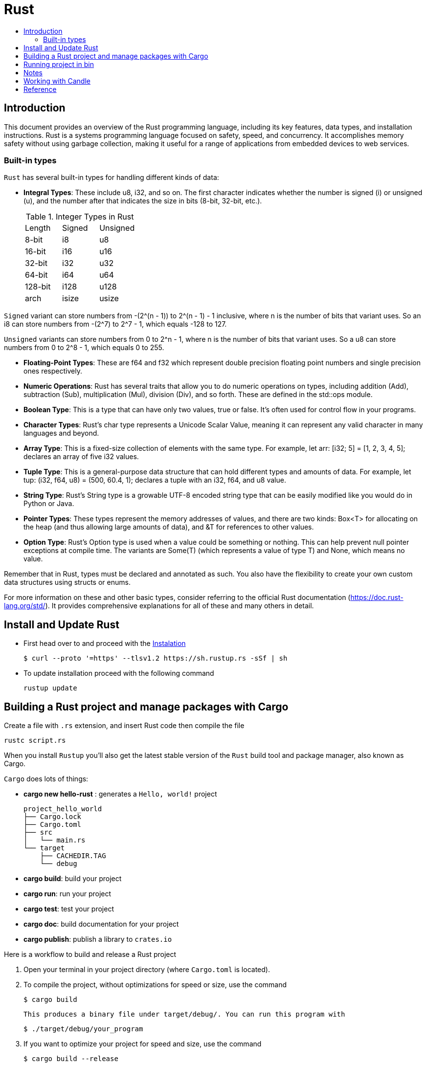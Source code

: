 = Rust
:toc:
:toc-title:

== Introduction

This document provides an overview of the Rust programming language, including its key features, data types, and installation instructions. Rust is a systems programming language focused on safety, speed, and concurrency. It accomplishes memory safety without using garbage collection, making it useful for a range of applications from embedded devices to web services.


=== Built-in types

`Rust` has several built-in types for handling different kinds of data:


* **Integral Types**: These include u8, i32, and so on. The first character indicates whether the number is signed (i) or unsigned (u), and the number after that indicates the size in bits (8-bit, 32-bit, etc.).
+

.Integer Types in Rust
|===
| Length | Signed | Unsigned
| 8-bit  | i8     | u8
| 16-bit | i16    | u16 
| 32-bit | i32    | u32
| 64-bit | i64    | u64
| 128-bit| i128   | u128
| arch   | isize  | usize
|===

`Signed` variant can store numbers from -(2^(n - 1)) to 2^(n - 1) - 1 inclusive, where n is the number of bits that variant uses. So an i8 can store numbers from -(2^7) to 2^7 - 1, which equals -128 to 127.

`Unsigned` variants can store numbers from 0 to 2^n - 1, where n is the number of bits that variant uses. So a u8 can store numbers from 0 to 2^8 - 1, which equals 0 to 255.  

* **Floating-Point Types**: These are f64 and f32 which represent double precision floating point numbers and single precision ones respectively.
* **Numeric Operations**: Rust has several traits that allow you to do numeric operations on types, including addition (Add), subtraction (Sub), multiplication (Mul), division (Div), and so forth. These are defined in the std::ops module.
* **Boolean Type**: This is a type that can have only two values, true or false. It's often used for control flow in your programs.
* **Character Types**: Rust's char type represents a Unicode Scalar Value, meaning it can represent any valid character in many languages and beyond.
* **Array Type**: This is a fixed-size collection of elements with the same type. For example, let arr: [i32; 5] = [1, 2, 3, 4, 5]; declares an array of five i32 values.
* **Tuple Type**: This is a general-purpose data structure that can hold different types and amounts of data. For example, let tup: (i32, f64, u8) = (500, 60.4, 1); declares a tuple with an i32, f64, and u8 value.
* **String Type**: Rust's String type is a growable UTF-8 encoded string type that can be easily modified like you would do in Python or Java.
* **Pointer Types**: These types represent the memory addresses of values, and there are two kinds: Box<T> for allocating on the heap (and thus allowing large amounts of data), and &T for references to other values.
* **Option Type**: Rust's Option type is used when a value could be something or nothing. This can help prevent null pointer exceptions at compile time. The variants are Some(T) (which represents a value of type T) and None, which means no value.

Remember that in Rust, types must be declared and annotated as such. You also have the flexibility to create your own custom data structures using structs or enums.

For more information on these and other basic types, consider referring to the official Rust documentation (https://doc.rust-lang.org/std/). It provides comprehensive explanations for all of these and many others in detail.


== Install and Update Rust

* First head over to and proceed with the link:https://doc.rust-lang.org/book/ch01-01-installation.html[Instalation]

    $ curl --proto '=https' --tlsv1.2 https://sh.rustup.rs -sSf | sh


* To update installation proceed with the following command

    rustup update



== Building a Rust project and manage packages with Cargo

Create a file with ``.rs`` extension, and insert Rust code then compile the file

    rustc script.rs


When you install `Rustup` you’ll also get the latest stable version of the ``Rust`` build tool and package manager, also known as Cargo.

`Cargo` does lots of things:

* *cargo new hello-rust* : generates a `Hello, world!` project

    project_hello_world
    ├── Cargo.lock
    ├── Cargo.toml
    ├── src
    │   └── main.rs
    └── target
        ├── CACHEDIR.TAG
        └── debug

* *cargo build*: build your project
* *cargo run*: run your project
* *cargo test*: test your project
* *cargo doc*: build documentation for your project
* *cargo publish*: publish a library to `crates.io`

// == Building Rust project

// In the context of Rust, cargo build and cargo run are commands used for compiling and running your project. Here's what they do:


// * ``cargo build``: This command is responsible for building your project from source code into a usable form.
// It produces an executable file in the target/debug directory by default, or you can specify another location with ``--target`` option.
// +
// The resulting binary doesn't contain any runtime optimizations and may be slower than if it were produced with ``cargo build --release``. However, this command is useful for preparing your project to be run on a target system, especially when testing the compilation process.

//     # debug: build single binary
//     cargo build --bin script

//     # prod: release an optimized target
//     cargo build --bin script --release

//     # run the executable
//     ./target/release/script


// * ``cargo run``: This command builds your project (by default in debug mode), then runs its resulting executable file.
// You can also use it directly with the name of one of your project's binaries specified as an argument to only build and run that binary, as demonstrated before.

// Both commands compile your code into a binary or library which you can execute on your system using cargo run followed by the directory/filename of your main function (usually in src/bin). Useful flags include ``--release`` for optimizations during compilation and ``--target ``to specify output location.



Here is a workflow to build and release a Rust project

. Open your terminal in your project directory (where `Cargo.toml` is located).
. To compile the project, without optimizations for speed or size, use the command

   $ cargo build

   This produces a binary file under target/debug/. You can run this program with

   $ ./target/debug/your_program

. If you want to optimize your project for speed and size, use the command

   $ cargo build --release

   This produces a binary file under target/release/. You can run this program with

   $ ./target/release/your_program

. If you want to specify which executable to run, use the `--bin` argument followed by your chosen binary name. For instance, if you have multiple executables in your project and you're interested in running `script`

   $ cargo run --bin script
   ./target/release/script

. After finishing your work on GitHub or other platforms, to publish the package to crates.io for others to use:
* Increment version number in `Cargo.toml` (under `[package]`) according to semantic versioning rules.
* Login into your account with `cargo login <your token>` command in terminal where `<your token>` is the API Token which you can generate from https://crates.io/me.

* Publish package using `cargo publish` command in terminal.
. Test the published package by creating a new project and use it as dependency with its name and version number.

== Running project in bin

    cargo run --bin variable
    cargo run --bin mutability
    cargo run --bin shadow
    cargo run --bin type






== Notes
* In Rust, variables are immutable by default

* `let` create a new variable

    let apples = 5;

* To make a variable mutable, we add mut before the variable name:

    let apples = 5; // immutable
    let mut bananas = 5; // mutable

* The ``::`` syntax in the ``::new``  line indicates that new is an associated function of the ``String`` type.

    let mut guess = String::new();

* `let mut guess = String::new();` create a mutable variable that is currently bound to a new, empty instance of a ``String``

    io::stdin()
        .read_line(&mut guess)

* Call the ``stdin`` function from the ``io`` module

    io::stdin()
        .read_line(&mut guess)

* Running the `cargo doc --open` command will build documentation provided by all your dependencies locally and open it in your browser.
* A vector is a similar collection type provided by the standard library that is allowed to grow or shrink in size.

* link:https://doc.rust-lang.org/book/ch03-03-how-functions-work.html[Functions] can return values to the code that calls them. We don’t name return values, but we must declare their type after an arrow (->)

* *Statements* are instructions that perform some action and do not return a value. Creating a variable and assigning a value to it with the let keyword is a statement.

    let x = 3;

* *Expressions* evaluate to a resultant value.

    {
        let x = 3;
        x + 1
    }
* Expressions do not include ending semicolons. If you add a semicolon to the end of an expression, you turn it into a statement, and it will then not return a value


== Working with Candle

link:https://huggingface.github.io/candle/guide/installation.html[Install] `Candle` for `Rust` project

    cargo add --git https://github.com/huggingface/candle.git candle-core

== Reference

* link:https://www.rust-lang.org/learn/get-started[get started with Rust]
* link:https://doc.rust-lang.org/rust-by-example/[rust by example]
* link:https://pola.rs/[polars.rs]
* https://doc.rust-lang.org/cargo/.